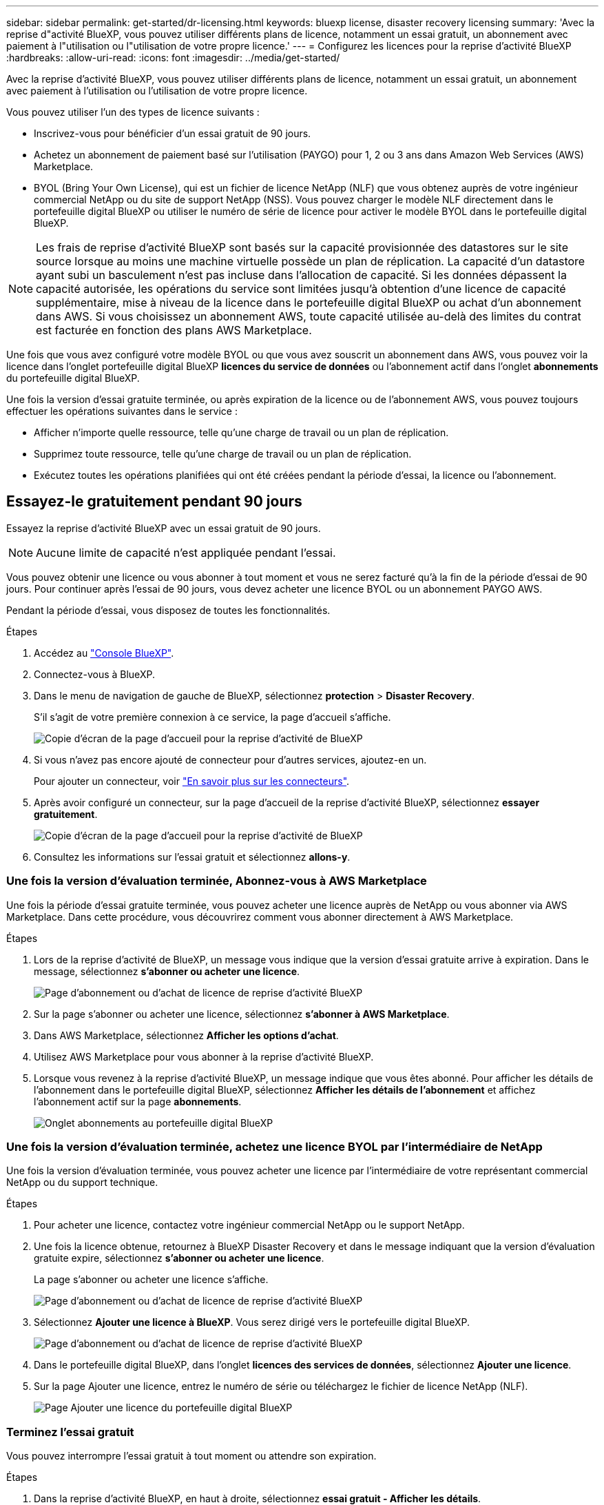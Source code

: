 ---
sidebar: sidebar 
permalink: get-started/dr-licensing.html 
keywords: bluexp license, disaster recovery licensing 
summary: 'Avec la reprise d"activité BlueXP, vous pouvez utiliser différents plans de licence, notamment un essai gratuit, un abonnement avec paiement à l"utilisation ou l"utilisation de votre propre licence.' 
---
= Configurez les licences pour la reprise d'activité BlueXP
:hardbreaks:
:allow-uri-read: 
:icons: font
:imagesdir: ../media/get-started/


[role="lead"]
Avec la reprise d'activité BlueXP, vous pouvez utiliser différents plans de licence, notamment un essai gratuit, un abonnement avec paiement à l'utilisation ou l'utilisation de votre propre licence.

Vous pouvez utiliser l'un des types de licence suivants :

* Inscrivez-vous pour bénéficier d'un essai gratuit de 90 jours.
* Achetez un abonnement de paiement basé sur l'utilisation (PAYGO) pour 1, 2 ou 3 ans dans Amazon Web Services (AWS) Marketplace.
* BYOL (Bring Your Own License), qui est un fichier de licence NetApp (NLF) que vous obtenez auprès de votre ingénieur commercial NetApp ou du site de support NetApp (NSS). Vous pouvez charger le modèle NLF directement dans le portefeuille digital BlueXP ou utiliser le numéro de série de licence pour activer le modèle BYOL dans le portefeuille digital BlueXP.



NOTE: Les frais de reprise d'activité BlueXP sont basés sur la capacité provisionnée des datastores sur le site source lorsque au moins une machine virtuelle possède un plan de réplication. La capacité d'un datastore ayant subi un basculement n'est pas incluse dans l'allocation de capacité. Si les données dépassent la capacité autorisée, les opérations du service sont limitées jusqu'à obtention d'une licence de capacité supplémentaire, mise à niveau de la licence dans le portefeuille digital BlueXP ou achat d'un abonnement dans AWS. Si vous choisissez un abonnement AWS, toute capacité utilisée au-delà des limites du contrat est facturée en fonction des plans AWS Marketplace.

Une fois que vous avez configuré votre modèle BYOL ou que vous avez souscrit un abonnement dans AWS, vous pouvez voir la licence dans l'onglet portefeuille digital BlueXP *licences du service de données* ou l'abonnement actif dans l'onglet *abonnements* du portefeuille digital BlueXP.

Une fois la version d'essai gratuite terminée, ou après expiration de la licence ou de l'abonnement AWS, vous pouvez toujours effectuer les opérations suivantes dans le service :

* Afficher n'importe quelle ressource, telle qu'une charge de travail ou un plan de réplication.
* Supprimez toute ressource, telle qu'une charge de travail ou un plan de réplication.
* Exécutez toutes les opérations planifiées qui ont été créées pendant la période d'essai, la licence ou l'abonnement.




== Essayez-le gratuitement pendant 90 jours

Essayez la reprise d'activité BlueXP avec un essai gratuit de 90 jours.


NOTE: Aucune limite de capacité n'est appliquée pendant l'essai.

Vous pouvez obtenir une licence ou vous abonner à tout moment et vous ne serez facturé qu'à la fin de la période d'essai de 90 jours. Pour continuer après l'essai de 90 jours, vous devez acheter une licence BYOL ou un abonnement PAYGO AWS.

Pendant la période d'essai, vous disposez de toutes les fonctionnalités.

.Étapes
. Accédez au https://console.bluexp.netapp.com/["Console BlueXP"^].
. Connectez-vous à BlueXP.
. Dans le menu de navigation de gauche de BlueXP, sélectionnez *protection* > *Disaster Recovery*.
+
S'il s'agit de votre première connexion à ce service, la page d'accueil s'affiche.

+
image:draas-landing.png["Copie d'écran de la page d'accueil pour la reprise d'activité de BlueXP"]

. Si vous n'avez pas encore ajouté de connecteur pour d'autres services, ajoutez-en un.
+
Pour ajouter un connecteur, voir https://docs.netapp.com/us-en/bluexp-setup-admin/concept-connectors.html["En savoir plus sur les connecteurs"^].

. Après avoir configuré un connecteur, sur la page d'accueil de la reprise d'activité BlueXP, sélectionnez *essayer gratuitement*.
+
image:draas-landing-trial.png["Copie d'écran de la page d'accueil pour la reprise d'activité de BlueXP"]

. Consultez les informations sur l'essai gratuit et sélectionnez *allons-y*.




=== Une fois la version d'évaluation terminée, Abonnez-vous à AWS Marketplace

Une fois la période d'essai gratuite terminée, vous pouvez acheter une licence auprès de NetApp ou vous abonner via AWS Marketplace. Dans cette procédure, vous découvrirez comment vous abonner directement à AWS Marketplace.

.Étapes
. Lors de la reprise d'activité de BlueXP, un message vous indique que la version d'essai gratuite arrive à expiration. Dans le message, sélectionnez *s'abonner ou acheter une licence*.
+
image:draas-license-subscribe.png["Page d'abonnement ou d'achat de licence de reprise d'activité BlueXP"]

. Sur la page s'abonner ou acheter une licence, sélectionnez *s'abonner à AWS Marketplace*.
. Dans AWS Marketplace, sélectionnez *Afficher les options d'achat*.
. Utilisez AWS Marketplace pour vous abonner à la reprise d'activité BlueXP.
. Lorsque vous revenez à la reprise d'activité BlueXP, un message indique que vous êtes abonné. Pour afficher les détails de l'abonnement dans le portefeuille digital BlueXP, sélectionnez *Afficher les détails de l'abonnement* et affichez l'abonnement actif sur la page *abonnements*.
+
image:digital-wallet-subscriptions.png["Onglet abonnements au portefeuille digital BlueXP"]





=== Une fois la version d'évaluation terminée, achetez une licence BYOL par l'intermédiaire de NetApp

Une fois la version d'évaluation terminée, vous pouvez acheter une licence par l'intermédiaire de votre représentant commercial NetApp ou du support technique.

.Étapes
. Pour acheter une licence, contactez votre ingénieur commercial NetApp ou le support NetApp.
. Une fois la licence obtenue, retournez à BlueXP Disaster Recovery et dans le message indiquant que la version d'évaluation gratuite expire, sélectionnez *s'abonner ou acheter une licence*.
+
La page s'abonner ou acheter une licence s'affiche.

+
image:draas-license-subscribe-NetApp-option.png["Page d'abonnement ou d'achat de licence de reprise d'activité BlueXP"]

. Sélectionnez *Ajouter une licence à BlueXP*. Vous serez dirigé vers le portefeuille digital BlueXP.
+
image:digital-wallet-data-services-licenses-tab.png["Page d'abonnement ou d'achat de licence de reprise d'activité BlueXP"]

. Dans le portefeuille digital BlueXP, dans l'onglet *licences des services de données*, sélectionnez *Ajouter une licence*.
. Sur la page Ajouter une licence, entrez le numéro de série ou téléchargez le fichier de licence NetApp (NLF).
+
image:byol-digital-wallet-license-add.png["Page Ajouter une licence du portefeuille digital BlueXP"]





=== Terminez l'essai gratuit

Vous pouvez interrompre l'essai gratuit à tout moment ou attendre son expiration.

.Étapes
. Dans la reprise d'activité BlueXP, en haut à droite, sélectionnez *essai gratuit - Afficher les détails*.
. Dans la liste déroulante des détails, sélectionnez *Terminer l'essai gratuit*.
+
image:draas-trial-end.png["Fin de la page d'essai gratuite"]

. Si vous voulez supprimer toutes les données, cochez *Supprimer toutes les données à la fin de mon essai*.
+
Ceci supprimera tous les plannings, plans de réplication, groupes de ressources, vCenters et sites. Les données d'audit, les journaux d'opérations et l'historique des tâches sont conservés jusqu'à la fin de la vie du produit.

+

NOTE: Si vous mettez fin à l'essai gratuit sans qu'il soit demandé de supprimer des données et que vous n'achetez pas de licence ou d'abonnement, 60 jours après la fin de l'essai gratuit, la reprise d'activité BlueXP supprime toutes vos données.

. Saisissez « fin de l'essai » dans la zone de texte.
. Sélectionnez *fin*.




== Utilisez un abonnement AWS avec paiement basé sur l'utilisation (PAYGO)

Si vous choisissez d'utiliser un abonnement AWS Marketplace PAYGO, vous devez d'abord configurer ce service dans AWS, puis dans BlueXP.

Pour configurer un abonnement PAYGO dans AWS, procédez comme suit :

* <<Première partie : configurez votre abonnement PAYGO dans AWS>>
* <<2e partie : configurez votre abonnement PAYGO dans BlueXP>>
* <<Part 3a Associate the new SaaS Marketplace subscription with AWS credentials>> ou
+
<<Part 3b Associate the new SaaS Marketplace subscription with AWS credentials for annual contracts>>.





==== Première partie : configurez votre abonnement PAYGO dans AWS

Voici un résumé détaillé des étapes de configuration d'un abonnement PAYGO dans AWS.

Pour plus d'informations, reportez-vous à la section https://docs.netapp.com/us-en/bluexp-setup-admin/task-adding-aws-accounts.html["Gérez les identifiants AWS et les abonnements Marketplace pour BlueXP"^].

.Avant de commencer
Vous devez avoir déjà travaillé avec l'équipe commerciale de NetApp et obtenu le lien de l'offre. Vous devez être autorisé à accepter l'offre comme décrit dans https://docs.aws.amazon.com/marketplace/latest/buyerguide/buyer-iam-users-groups-policies.html["Contrôle de l'accès aux abonnements AWS Marketplace"^].

.Étapes
. Acceptez l'offre privée AWS Marketplace pour NetApp BlueXP via la console AWS.
+
Reportez-vous aux informations suivantes :

+
** https://aws.amazon.com/blogs/awsmarketplace/access-your-private-offers-aws-marketplace-console/["Accédez à vos offres privées via la console AWS Marketplace"^].
** https://docs.aws.amazon.com/marketplace/latest/buyerguide/private-offers-page.html#private-offers-page-permissions["Autorisations requises pour afficher la page Offres privées"^].


. Vérifiez les détails de l'offre privée et assurez-vous qu'elle correspond à votre accord.
+

CAUTION: Parce que la facturation commence une fois que vous cliquez sur *s'abonner*, si des informations sont incorrectes, *ne pas* accepter l'offre privée et contactez plutôt votre représentant commercial NetApp.

. Après avoir confirmé que les informations de l'offre sont correctes, sélectionnez *s'abonner*.
+
Si l'offre utilise une liste de contrats, entrez également le nombre d'unités par service. Vous pouvez ensuite accepter l'offre privée en sélectionnant *Créer un contrat*.

. Dans la fenêtre contextuelle, sélectionnez *configurer votre compte*, qui vous redirige vers la console NetApp BlueXP pour terminer la configuration de votre abonnement à BlueXP Marketplace.
+
Si l'offre utilise une liste de contrats, sélectionnez *Afficher les options d'achat*, puis *configurer votre compte*.





==== 2e partie : configurez votre abonnement PAYGO dans BlueXP

Après avoir accepté l'offre privée dans la console AWS, vous serez dirigé vers la console BlueXP.

.Étapes
. Dans la console BlueXP, effectuez les opérations suivantes :
+
.. Entrez un nom d'affichage pour l'abonnement à SaaS Marketplace.
.. Sélectionnez les comptes NetApp BlueXP qui doivent avoir accès à cet abonnement Marketplace.
.. Choisissez *remplacer l'abonnement existant* pour remplacer un abonnement SaaS Marketplace existant dans un compte NetApp BlueXP par ce nouvel abonnement. BlueXP remplacera l'abonnement existant pour tous les identifiants cloud du compte par ce nouvel abonnement.
+

NOTE: L'option de remplacement est limitée à un seul compte NetApp BlueXP. Si vous souhaitez associer plusieurs comptes BlueXP au même abonnement SaaS Marketplace, vous devez les configurer séparément.

+

NOTE: Si un ensemble d'identifiants cloud n'a jamais été associé à un abonnement SaaS Marketplace, vous devez le configurer en suivant la prochaine partie de cette procédure.



. Sélectionnez *Enregistrer* et *terminé*.
. Passez à la partie 3 suivante :
+
** <<3e partie : associez le nouvel abonnement Marketplace avec des informations d'identification AWS>>
** <<Partie 3b associez le nouvel abonnement Marketplace avec des informations d'identification AWS pour les contrats annuels>>.






==== 3e partie : associez le nouvel abonnement Marketplace avec des informations d'identification AWS

Cette partie 3 de la configuration d'une licence dans AWS.


NOTE: Si vous avez un contrat annuel, continuez ici à la place :
<<Part 3b Associate the new SaaS Marketplace subscription with AWS credentials for annual contracts>>.

.Étapes
. Accédez au https://console.bluexp.netapp.com["Console NetApp BlueXP"].
. Validez les détails de l'abonnement :
+
.. Dans le volet de gauche, sélectionnez *gouvernance* > *portefeuille numérique*.
.. Sélectionnez l'onglet *abonnements*.
+
image:paygo-digitalwallet-subscriptions.png["Page abonnements au portefeuille digital BlueXP"]

.. Recherchez l'abonnement SaaS Marketplace que vous avez ajouté pendant la partie 1 et vérifiez qu'il s'agit du plan que vous souhaitez utiliser.


. Recherchez la ligne correspondant à votre abonnement AWS, développez la ligne pour afficher les détails et vérifiez que votre offre privée a été correctement associée à votre compte BlueXP.
+
En raison des restrictions d'AWS Marketplace, certains détails de l'offre ne sont pas disponibles en dehors de la console AWS. Si l'un des champs affiche « N/A », cela signifie que les informations n'ont pas pu être récupérées depuis la console AWS et n'est pas une erreur. Vous pouvez toujours consulter les informations depuis la console AWS.

. Sélectionnez l'engrenage *Settings* en haut à droite de la console BlueXP et sélectionnez *Credentials*.
+
image:paygo-digitalwallet-settings.png["Menu Paramètres du portefeuille digital BlueXP"]

. Recherchez l'ensemble des informations d'identification que vous souhaitez associer à votre nouvel abonnement SaaS Marketplace.
+

TIP: Vous pouvez vérifier que ces paramètres sont corrects en cliquant sur *Afficher* au-dessus des environnements de travail.

. Sélectionnez l'option *actions ...* et sélectionnez *abonnement associé*.
. Sélectionnez votre offre privée dans le menu déroulant abonnement Marketplace et sélectionnez *associé*.
+

NOTE: Les frais Marketplace associés à ces identifiants AWS sont facturés via l'abonnement SaaS Marketplace que vous venez d'associer. Si vous utilisez des contrats annuels, les coûts d'infrastructure associés à ces identifiants AWS seront pris en compte pour l'utilisation dans le cadre de votre contrat annuel.

. Répétez cette procédure pour tous les autres identifiants AWS de votre compte BlueXP que vous souhaitez associer à cet abonnement SaaS Marketplace :
+
.. Pour les identifiants AWS d'autres comptes BlueXP, utilisez l'option *compte* en haut de la console BlueXP pour changer de compte et répétez les étapes.
.. Pour les informations d'identification AWS associées à d'autres connecteurs BlueXP, utilisez l'option *Connector* en haut de la console BlueXP pour changer de connecteur et répétez les étapes.






==== Partie 3b associez le nouvel abonnement Marketplace avec des informations d'identification AWS pour les contrats annuels

Si vous utilisez un contrat annuel, les informations du portefeuille digital BlueXP semblent quelque peu différentes.

. Accédez au https://console.bluexp.netapp.com["Console NetApp BlueXP"].
. Validez les détails de l'abonnement :
+
.. Dans le volet de gauche, sélectionnez *gouvernance* > *portefeuille numérique*.
.. Sélectionnez l'onglet *abonnements*.
+
image:paygo-digitalwallet-subscriptions-annualcontract.png["Page d'abonnements au portefeuille digital BlueXP affichant un contrat annuel"]

.. Recherchez l'abonnement SaaS Marketplace que vous avez ajouté pendant la partie 1 et vérifiez qu'il s'agit du plan que vous souhaitez utiliser.


. Recherchez la ligne correspondant à votre abonnement annuel à un contrat AWS, augmentez la ligne pour afficher les détails et vérifiez que votre offre privée a été correctement associée à votre compte BlueXP.
+
image:paygo-digitalwallet-subscriptions-annualcontract-associate.png["Page d'abonnements au portefeuille digital BlueXP pour un contrat annuel"]

. Sélectionnez l'option *actions ...* sur cette ligne et sélectionnez *abonnement associé*.
+
image:paygo-digitalwallet-subscriptions-annualcontract-associate-dialog.png["Page d'abonnements au portefeuille digital BlueXP pour un contrat annuel"]

. Sélectionnez les comptes que vous souhaitez associer à l'abonnement et sélectionnez *appliquer*.
+

NOTE: Les frais Marketplace associés à ces identifiants AWS sont facturés via l'abonnement SaaS Marketplace que vous venez d'associer. Si vous utilisez des contrats annuels, les coûts d'infrastructure associés à ces identifiants AWS seront pris en compte pour l'utilisation dans le cadre de votre contrat annuel.

. Répétez cette procédure pour tous les autres identifiants AWS de votre compte BlueXP que vous souhaitez associer à cet abonnement SaaS Marketplace :
+
.. Pour les identifiants AWS d'autres comptes BlueXP, utilisez l'option *compte* en haut de la console BlueXP pour changer de compte et répétez les étapes.
.. Pour les informations d'identification AWS associées à d'autres connecteurs BlueXP, utilisez l'option *Connector* en haut de la console BlueXP pour changer de connecteur et répétez les étapes.






==== Personnalisez ce que vous voyez dans la vue abonnements du portefeuille digital BlueXP

Vous pouvez personnaliser les colonnes affichées sur la page abonnements. Vous pouvez le faire pour voir les informations sur le terme, par exemple.

.Étapes
. Sur la page abonnement au portefeuille digital BlueXP, sélectionnez l'icône de tableau à droite.
. Dans la liste des colonnes qui s'affiche, cochez les colonnes que vous souhaitez afficher dans le tableau.
. Sélectionnez *appliquer*.




== Modèle BYOL (Bring Your Own License)

Si vous apportez votre propre licence (BYOL), la configuration inclut l'achat de la licence, l'obtention du fichier de licence NetApp (NLF) et l'ajout de la licence au portefeuille digital BlueXP.



=== Achetez une licence de reprise d'activité BlueXP

Si vous ne disposez pas d'une licence BlueXP pour la reprise d'activité, contactez-nous pour en acheter une.

. Effectuez l'une des opérations suivantes :
+
** Contactez le service commercial de NetApp pour acheter une licence.
** Cliquez sur l'icône de chat dans le coin inférieur droit de BlueXP pour demander une licence.






=== Obtenez votre fichier de licence de reprise d'activité BlueXP

Après avoir acheté votre licence BlueXP Disaster Recovery, vous activez la licence en saisissant le numéro de série de BlueXP Disaster Recovery et le compte NSS (NetApp support site) ou en téléchargeant le fichier de licence NetApp (NLF).

Vous pouvez obtenir le numéro NLF soit par l'intermédiaire de votre ingénieur commercial NetApp, soit sur le site de support NetApp.

.Avant de commencer
Vous devez disposer des informations suivantes avant de commencer :

* Numéro de série de la reprise d'activité BlueXP
+
Recherchez ce numéro dans votre numéro de commande ou contactez l'équipe chargée du compte pour obtenir ces informations.

* ID de compte BlueXP
+
Vous pouvez trouver votre ID de compte BlueXP en sélectionnant la liste déroulante *compte* en haut de BlueXP, puis en sélectionnant *gérer le compte* en regard de votre compte. Votre ID de compte se trouve dans l'onglet vue d'ensemble. Pour un site en mode privé sans accès à Internet, utilisez *account-DARKSITE1*.



.Procédure d'obtention d'un fichier de licence NLF depuis le site de support
. Connectez-vous au https://mysupport.netapp.com["Site de support NetApp"^]  Et sélectionnez *systèmes* > *licences logicielles*.
+
image:byol-nss-licenses.png["Page licences logicielles du site du support NetApp"]

. Entrez votre numéro de série de licence BlueXP Disaster Recovery.
. Dans la colonne clé de licence, sélectionnez *obtenir le fichier de licence NetApp*.
+
image:byol-nss-licenses-get.png["Page licences logicielles du site du support NetApp"]

. Entrez votre ID de compte BlueXP (il s'agit d'un ID de locataire sur le site du support) et sélectionnez *Submit* pour télécharger le fichier de licence.




=== Ajoutez la licence de reprise d'activité BlueXP au portefeuille digital BlueXP

Après avoir acheté une licence de reprise d'activité BlueXP pour votre compte BlueXP, vous devez ajouter la licence au portefeuille digital BlueXP.

.Étapes
. Dans le menu BlueXP, sélectionnez *gouvernance* > *portefeuille numérique* > *licences de services de données*.
+
image:byol-digital-wallet-dataserviceslicenses-tab.png["Portefeuille digital NetApp BlueXP onglet licences des services de données"]

. Sélectionnez *Ajouter licence*.
+
image:byol-digital-wallet-license-add.png["Portefeuille digital NetApp BlueXP : page Ajouter une licence"]

. Sur la page Ajouter une licence, entrez les informations relatives à la licence et sélectionnez *Ajouter une licence* :
+
** Si vous disposez du numéro de série de licence BlueXP et que vous connaissez votre compte NSS, sélectionnez l'option *saisir le numéro de série* et entrez ces informations.
+
Si votre compte sur le site de support NetApp n'est pas disponible dans la liste déroulante, https://docs.netapp.com/us-en/bluexp-setup-admin/task-adding-nss-accounts.html["Ajoutez le compte NSS à BlueXP"^].

** Si vous disposez du fichier de licence BlueXP (requis lorsqu'il est installé sur un site invisible), sélectionnez l'option *Upload License File* et suivez les invites pour joindre le fichier.




.Résultat
Le portefeuille digital BlueXP affiche désormais la reprise d'activité avec une licence.

image:byol-digital-wallet-licenses-added.png["Portefeuille digital NetApp BlueXP"]



=== Mettez à jour votre licence BlueXP lorsqu'elle expire

Si votre période de licence approche la date d'expiration ou si votre capacité sous licence atteint la limite, vous serez informé dans l'interface utilisateur de reprise d'activité BlueXP. Vous pouvez mettre à jour votre licence de reprise d'activité BlueXP avant son expiration afin que vous puissiez accéder à vos données numérisées sans interruption.


TIP: Ce message apparaît également dans le portefeuille digital BlueXP et dans https://docs.netapp.com/us-en/bluexp-setup-admin/task-monitor-cm-operations.html#monitoring-operations-status-using-the-notification-center["Notifications"].

.Étapes
. Sélectionnez l'icône de chat dans le coin inférieur droit de BlueXP pour demander une extension de votre période ou de la capacité supplémentaire de votre licence pour le numéro de série spécifique. Vous pouvez également envoyer un e-mail pour demander une mise à jour de votre licence.
+
Une fois que vous avez payé la licence et qu'elle est enregistrée sur le site de support NetApp, BlueXP met automatiquement à jour la licence dans le portefeuille digital BlueXP. La page des licences des services de données reflète le changement en 5 à 10 minutes.

. Si BlueXP ne peut pas mettre à jour automatiquement la licence (par exemple, lorsqu'elle est installée sur un site sombre), vous devrez charger manuellement le fichier de licence.
+
.. Vous pouvez obtenir le fichier de licence sur le site de support NetApp.
.. Sur la page du portefeuille digital BlueXP de l'onglet licences des services de données, sélectionnez l'icône *actions ...* pour le numéro de série du service que vous mettez à jour, puis sélectionnez *mettre à jour la licence*.
+
image:digital-wallet-licenses-expired.png["Portefeuille digital NetApp BlueXP avec licence expirée"]




